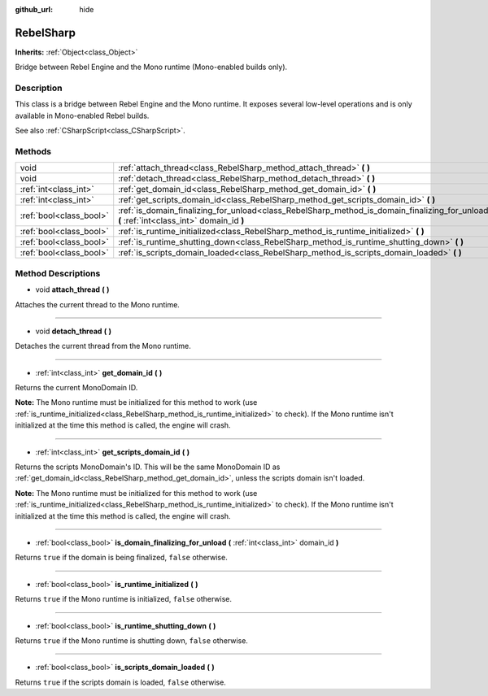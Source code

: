 :github_url: hide

.. Generated automatically by RebelEngine/tools/scripts/rst_from_xml.py
.. DO NOT EDIT THIS FILE, but the RebelSharp.xml source instead.
.. The source is found in docs or modules/<name>/docs.

.. _class_RebelSharp:

RebelSharp
==========

**Inherits:** :ref:`Object<class_Object>`

Bridge between Rebel Engine and the Mono runtime (Mono-enabled builds only).

Description
-----------

This class is a bridge between Rebel Engine and the Mono runtime. It exposes several low-level operations and is only available in Mono-enabled Rebel builds.

See also :ref:`CSharpScript<class_CSharpScript>`.

Methods
-------

+-------------------------+---------------------------------------------------------------------------------------------------------------------------------------------+
| void                    | :ref:`attach_thread<class_RebelSharp_method_attach_thread>` **(** **)**                                                                     |
+-------------------------+---------------------------------------------------------------------------------------------------------------------------------------------+
| void                    | :ref:`detach_thread<class_RebelSharp_method_detach_thread>` **(** **)**                                                                     |
+-------------------------+---------------------------------------------------------------------------------------------------------------------------------------------+
| :ref:`int<class_int>`   | :ref:`get_domain_id<class_RebelSharp_method_get_domain_id>` **(** **)**                                                                     |
+-------------------------+---------------------------------------------------------------------------------------------------------------------------------------------+
| :ref:`int<class_int>`   | :ref:`get_scripts_domain_id<class_RebelSharp_method_get_scripts_domain_id>` **(** **)**                                                     |
+-------------------------+---------------------------------------------------------------------------------------------------------------------------------------------+
| :ref:`bool<class_bool>` | :ref:`is_domain_finalizing_for_unload<class_RebelSharp_method_is_domain_finalizing_for_unload>` **(** :ref:`int<class_int>` domain_id **)** |
+-------------------------+---------------------------------------------------------------------------------------------------------------------------------------------+
| :ref:`bool<class_bool>` | :ref:`is_runtime_initialized<class_RebelSharp_method_is_runtime_initialized>` **(** **)**                                                   |
+-------------------------+---------------------------------------------------------------------------------------------------------------------------------------------+
| :ref:`bool<class_bool>` | :ref:`is_runtime_shutting_down<class_RebelSharp_method_is_runtime_shutting_down>` **(** **)**                                               |
+-------------------------+---------------------------------------------------------------------------------------------------------------------------------------------+
| :ref:`bool<class_bool>` | :ref:`is_scripts_domain_loaded<class_RebelSharp_method_is_scripts_domain_loaded>` **(** **)**                                               |
+-------------------------+---------------------------------------------------------------------------------------------------------------------------------------------+

Method Descriptions
-------------------

.. _class_RebelSharp_method_attach_thread:

- void **attach_thread** **(** **)**

Attaches the current thread to the Mono runtime.

----

.. _class_RebelSharp_method_detach_thread:

- void **detach_thread** **(** **)**

Detaches the current thread from the Mono runtime.

----

.. _class_RebelSharp_method_get_domain_id:

- :ref:`int<class_int>` **get_domain_id** **(** **)**

Returns the current MonoDomain ID.

**Note:** The Mono runtime must be initialized for this method to work (use :ref:`is_runtime_initialized<class_RebelSharp_method_is_runtime_initialized>` to check). If the Mono runtime isn't initialized at the time this method is called, the engine will crash.

----

.. _class_RebelSharp_method_get_scripts_domain_id:

- :ref:`int<class_int>` **get_scripts_domain_id** **(** **)**

Returns the scripts MonoDomain's ID. This will be the same MonoDomain ID as :ref:`get_domain_id<class_RebelSharp_method_get_domain_id>`, unless the scripts domain isn't loaded.

**Note:** The Mono runtime must be initialized for this method to work (use :ref:`is_runtime_initialized<class_RebelSharp_method_is_runtime_initialized>` to check). If the Mono runtime isn't initialized at the time this method is called, the engine will crash.

----

.. _class_RebelSharp_method_is_domain_finalizing_for_unload:

- :ref:`bool<class_bool>` **is_domain_finalizing_for_unload** **(** :ref:`int<class_int>` domain_id **)**

Returns ``true`` if the domain is being finalized, ``false`` otherwise.

----

.. _class_RebelSharp_method_is_runtime_initialized:

- :ref:`bool<class_bool>` **is_runtime_initialized** **(** **)**

Returns ``true`` if the Mono runtime is initialized, ``false`` otherwise.

----

.. _class_RebelSharp_method_is_runtime_shutting_down:

- :ref:`bool<class_bool>` **is_runtime_shutting_down** **(** **)**

Returns ``true`` if the Mono runtime is shutting down, ``false`` otherwise.

----

.. _class_RebelSharp_method_is_scripts_domain_loaded:

- :ref:`bool<class_bool>` **is_scripts_domain_loaded** **(** **)**

Returns ``true`` if the scripts domain is loaded, ``false`` otherwise.

.. |virtual| replace:: :abbr:`virtual (This method should typically be overridden by the user to have any effect.)`
.. |const| replace:: :abbr:`const (This method has no side effects. It doesn't modify any of the instance's member variables.)`
.. |vararg| replace:: :abbr:`vararg (This method accepts any number of arguments after the ones described here.)`

